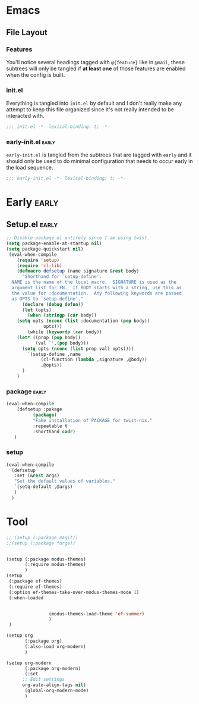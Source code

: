 

* Emacs
** File Layout
*** Features
You'll notice several headings tagged with =@{feature}= like in =@mail=, these
subtrees will only be tangled if *at least one* of those features are enabled when
the config is built.

*** init.el
Everything is tangled into =init.el= by default and I don't really make any
attempt to keep this file organized since it's not really intended to be
interacted with.

#+begin_src emacs-lisp :tangle init.el
;;; init.el -*- lexical-binding: t; -*-
#+end_src

*** early-init.el :early:
=early-init.el= is tangled from the subtrees that are tagged with =early= and it
should only be used to do minimal configuration that needs to occur early in the
load sequence.

#+begin_src emacs-lisp :tangle early-init.el
;;; early-init.el -*- lexical-binding: t; -*-
#+end_src


* Early :early:
:PROPERTIES:
:header-args:emacs-lisp: :tangle early-init.el
:END:
** Setup.el :early:



#+begin_src emacs-lisp
;; Disable package.el entirely since I am using twist.
(setq package-enable-at-startup nil)
(setq package-quickstart nil)
 (eval-when-compile
    (require 'setup)
    (require 'cl-lib)
    (defmacro defsetup (name signature &rest body)
      "Shorthand for `setup-define'.
  NAME is the name of the local macro.  SIGNATURE is used as the
  argument list for FN.  If BODY starts with a string, use this as
  the value for :documentation.  Any following keywords are passed
  as OPTS to `setup-define'."
      (declare (debug defun))
      (let (opts)
        (when (stringp (car body))
  	(setq opts (nconc (list :documentation (pop body))
  			  opts)))
        (while (keywordp (car body))
  	(let* ((prop (pop body))
  	       (val `',(pop body)))
  	  (setq opts (nconc (list prop val) opts))))
        `(setup-define ,name
  		     (cl-function (lambda ,signature ,@body))
  		     ,@opts))
      )
    )
#+end_src
*** package :early:

#+begin_src emacs-lisp
  (eval-when-compile
      (defsetup :pakage
    	    (package)
    	    "Fake installation of PACKAGE for twist-nix."
    	    :repeatable t
    	    :shorthand cadr)
     )
#+end_src

*** setup
#+begin_src emacs-lisp
    (eval-when-compile
      (defsetup
       :set (&rest args)
       "Set the default values of variables."
       `(setq-default ,@args)
       )
      )
#+end_src



* Tool
:PROPERTIES:
:header-args:emacs-lisp: :tangle init.el
:END:
#+begin_src emacs-lisp
  ;; (setup (:package magit))
  ;;(setup (:package forge))


  (setup (:package modus-themes)
         (:require modus-themes)
         )
  (setup
   (:package ef-themes)
   (:require ef-themes)
   (:option ef-themes-take-over-modus-themes-mode 1)
   (:when-loaded


    		      (modus-themes-load-theme 'ef-summer)
      		      )
   )

  (setup org
         (:package org)
         (:also-load org-modern)
         )

  (setup org-modern
         (:package org-modern)
         (:set
    	;; Edit settings
    	org-auto-align-tags nil)
         (global-org-modern-mode)
         )
   #+end_src




